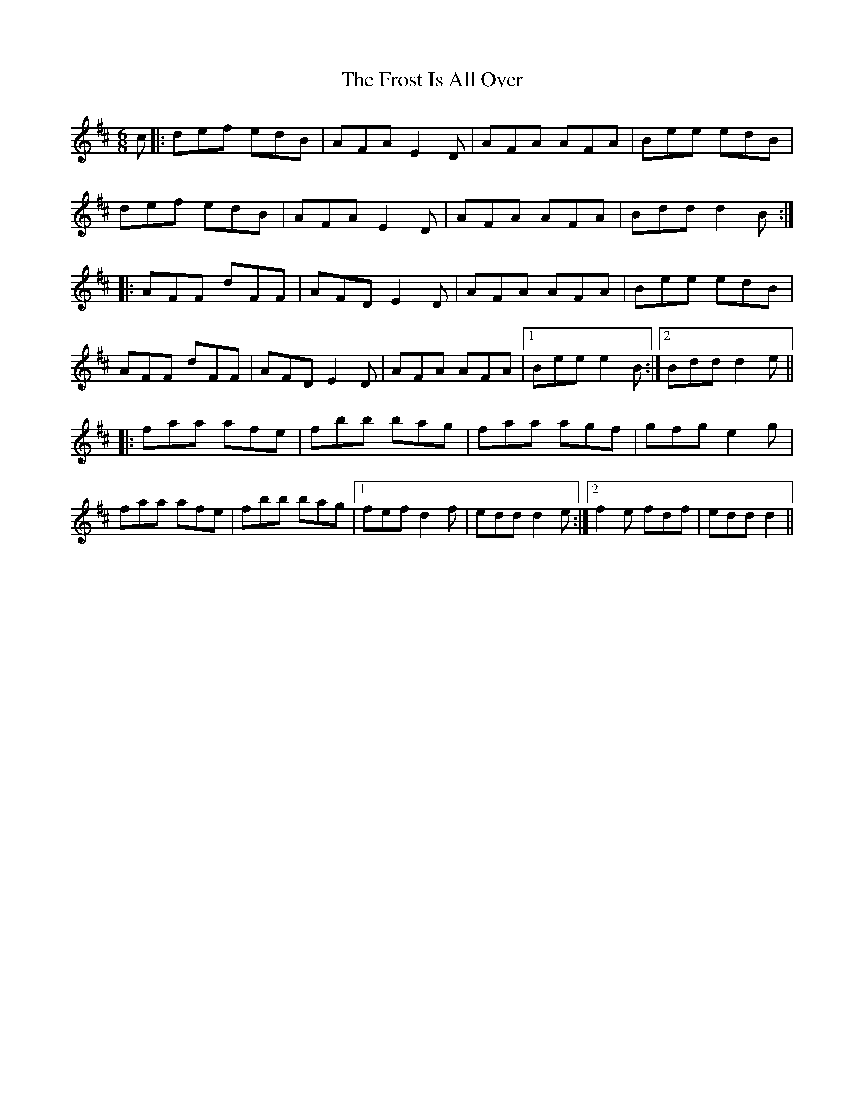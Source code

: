 X: 14191
T: Frost Is All Over, The
R: jig
M: 6/8
K: Dmajor
c|:def edB|AFA E2D|AFA AFA|Bee edB|
def edB|AFA E2D|AFA AFA|Bdd d2B:|
|:AFF dFF|AFD E2D|AFA AFA|Bee edB|
AFF dFF|AFD E2D|AFA AFA|1 Bee e2B:|2 Bdd d2e||
|:faa afe|fbb bag|faa agf|gfg e2g|
faa afe|fbb bag|1 fef d2f|edd d2e:|2 f2e fdf|edd d2||

